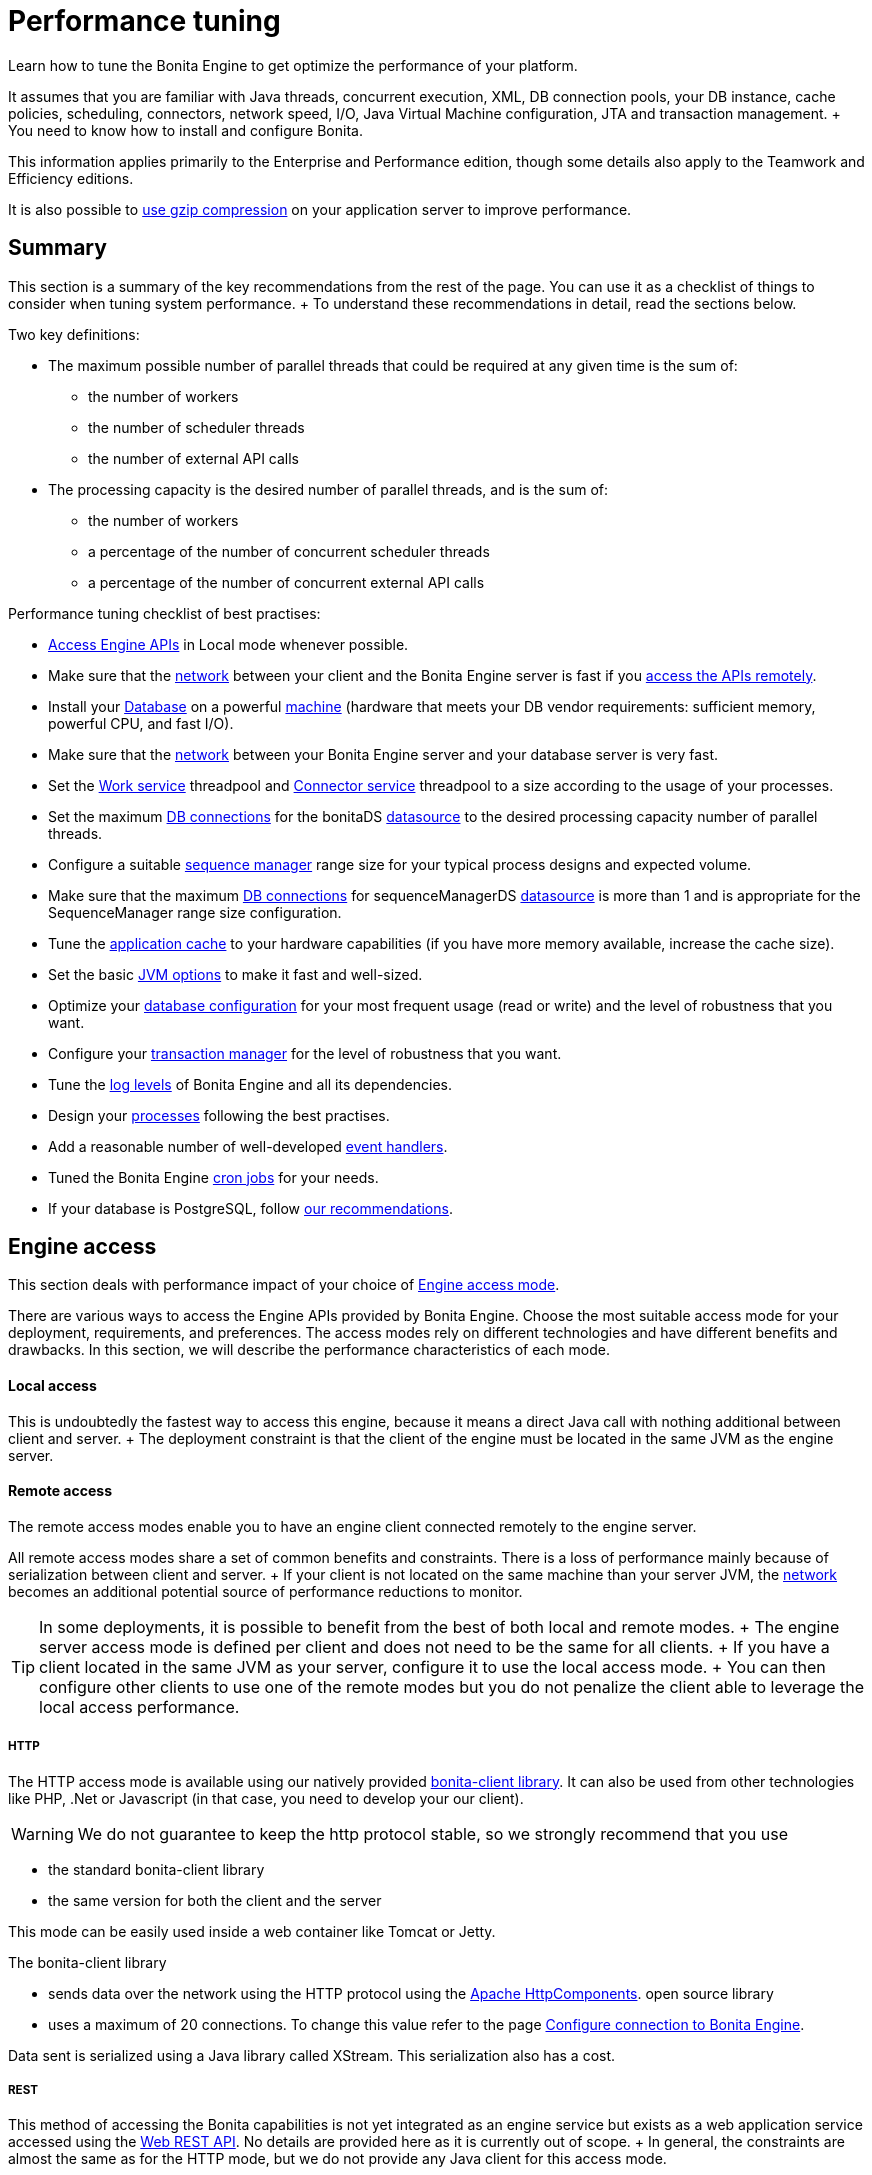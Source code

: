 = Performance tuning

Learn how to tune the Bonita Engine to get optimize the performance of your platform.

It assumes that you are familiar with Java threads, concurrent execution, XML, DB connection pools, your DB instance, cache policies, scheduling, connectors, network speed, I/O, Java Virtual Machine configuration, JTA and transaction management.
+ You need to know how to install and configure Bonita.

This information applies primarily to the Enterprise and Performance edition, though some details also apply to the Teamwork and Efficiency editions.

It is also possible to xref:use-gzip-compression.adoc[use gzip compression] on your application server to improve performance.

== Summary

This section is a summary of the key recommendations from the rest of the page.
You can use it as a checklist of things to consider when tuning system performance.
+ To understand these recommendations in detail, read the sections below.

Two key definitions:

* The maximum possible number of parallel threads that could be required at any given time is the sum of:
 ** the number of workers
 ** the number of scheduler threads
 ** the number of external API calls
* The processing capacity is the desired number of parallel threads, and is the sum of:
 ** the number of workers
 ** a percentage of the number of concurrent scheduler threads
 ** a percentage of the number of concurrent external API calls

Performance tuning checklist of best practises:

* <<engine_access,Access Engine APIs>> in Local mode whenever possible.
* Make sure that the <<hardware,network>> between your client and the Bonita Engine server is fast if you <<remote,access the APIs remotely>>.
* Install your <<db,Database>> on a powerful <<hardware,machine>> (hardware that meets your DB vendor requirements: sufficient memory, powerful CPU, and fast I/O).
* Make sure that the <<hardware,network>> between your Bonita Engine server and your database server is very fast.
* Set the <<work_service,Work service>> threadpool and <<connector_service,Connector service>> threadpool to a size according to the usage of your processes.
* Set the maximum <<db_connections,DB connections>> for the bonitaDS <<datasource_settings,datasource>> to the desired processing capacity number of parallel threads.
* Configure a suitable <<seq_mgr,sequence manager>> range size for your typical process designs and expected volume.
* Make sure that the maximum <<db_connections,DB connections>> for sequenceManagerDS <<datasource_settings,datasource>> is more than 1 and is appropriate for the SequenceManager range size configuration.
* Tune the <<app_cache,application cache>> to your hardware capabilities (if you have more memory available, increase the cache size).
* Set the basic <<jvm,JVM options>> to make it fast and well-sized.
* Optimize your <<db,database configuration>> for your most frequent usage (read or write) and the level of robustness that you want.
* Configure your <<tm,transaction manager>> for the level of robustness that you want.
* Tune the <<logs,log levels>> of Bonita Engine and all its dependencies.
* Design your <<process_design,processes>> following the best practises.
* Add a reasonable number of well-developed <<event_handlers,event handlers>>.
* Tuned the Bonita Engine <<cron,cron jobs>> for your needs.
* If your database is PostgreSQL, follow <<postgresql-performance-tuning,our recommendations>>.

+++<a id="engine_access">++++++</a>+++

== Engine access

This section deals with performance impact of your choice of xref:engine-api-overview.adoc[Engine access mode].

There are various ways to access the Engine APIs provided by Bonita Engine.
Choose the most suitable access mode for your deployment, requirements, and preferences.
The access modes rely on different technologies and have different benefits and drawbacks.
In this section, we will describe the performance characteristics of each mode.

+++<a id="local">++++++</a>+++

[discrete]
==== Local access

This is undoubtedly the fastest way to access this engine, because it means a direct Java call with nothing additional between client and server.
+ The deployment constraint is that the client of the engine must be located in the same JVM as the engine server.

+++<a id="remote">++++++</a>+++

[discrete]
==== Remote access

The remote access modes enable you to have an engine client connected remotely to the engine server.

All remote access modes share a set of common benefits and constraints.
There is a loss of performance mainly because of serialization between client and server.
+ If your client is not located on the same machine than your server JVM, the <<hardware,network>> becomes an additional potential source of performance reductions to monitor.

TIP: In some deployments, it is possible to benefit from the best of both local and remote modes.
+ The engine server access mode is defined per client and does not need to be the same for all clients.
+ If you have a client located in the same JVM as your server, configure it to use the local access mode.
+ You can then configure other clients to use one of the remote modes but you do not penalize the client able to leverage the local access performance.

+++<a id="http">++++++</a>+++

[discrete]
===== HTTP

The HTTP access mode is available using our natively provided link:configure-client-of-bonita-bpm-engine[bonita-client library].
It can also be used from other technologies like PHP, .Net or Javascript (in that case, you need to develop your our client).

WARNING: We do not guarantee to keep the http protocol stable, so we strongly recommend that you use

* the standard bonita-client library
* the same version for both the client and the server 

This mode can be easily used inside a web container like Tomcat or Jetty.

The bonita-client library

* sends data over the network using the HTTP protocol using the http://hc.apache.org/index.html[Apache HttpComponents].
open source library
* uses a maximum of 20 connections.
To change this value refer to the page xref:configure-client-of-bonita-bpm-engine.adoc[Configure connection to Bonita Engine].

Data sent is serialized using a Java library called XStream.
This serialization also has a cost.

+++<a id="rest">++++++</a>+++

[discrete]
===== REST

This method of accessing the Bonita capabilities is not yet integrated as an engine service but exists as a web application service accessed using the xref:rest-api-overview.adoc[Web REST API].
No details are provided here as it is currently out of scope.
+ In general, the constraints are almost the same as for the HTTP mode, but we do not provide any Java client for this access mode.

== Concurrent execution

This section describes some aspects of engine configuration that have a performance impact if there is a high level of concurrent execution.
+ Before you read this, make sure you are familiar with the engine xref:execution-sequence-states-and-transactions.adoc[execution sequence, states, and transactions].

There are two main entry points for load on the engine:

* *API calls* coming from outside the engine
* *Engine-generated calls* for internal processing, specifically the *Work service* and the *Scheduler service*

The Bonita Engine is an asynchronous BPM process engine.
This means that every thread that deals with process execution applies the following rule: do the minimum that makes sense in the current transaction to get to a stable state, and then continue in another transaction inside another thread.
+ The great benefit of this is that the caller is not locked while the engine processes something that might be long (such as a long sequence of tasks with connectors.).

+++<a id="client_threads">++++++</a>+++

[discrete]
==== Client Threads

Client threads are responsible for a large part of the load generated inside the engine.
+ The number of client threads is related to the number of parallel users.

If you are running your own application, you have one thread if your applicaiton is not multi-threaded, or you have the number of threads you decided to create explicitly in the application or using your own threadpool.

If you are running Bonita Engine inside a container, the maximum number of client threads is defined by a parameter of the container.
For example:

* *Apache Tomcat* `maxThreads` set in _`Tomcat_folder`_`/conf/server.xml`.
+    Default value 20.
See the http://tomcat.apache.org/tomcat-8.5-doc/[Tomcat documentation] for information about the `maxThreads` parameter.

+++<a id="work_service">++++++</a>+++

[discrete]
==== Work service

The work service is responsible for asynchronously processing execution of process instances.
The work service has its own thread pool, which can be configured for each tenant.
+ This is one of the key configurations to optimize, because even though there are many client threads, client threads are held only for a short time before being released, and then execution flow continues using work service threads.
+ A thread from the pool of the work service is known as a worker.

The work service is configured in xref:BonitaBPM_platform_setup.adoc[`bonita-tenant-community-custom.properties`].

----
bonita.tenant.work.terminationTimeout=30
bonita.tenant.work.corePoolSize=25
bonita.tenant.work.maximumPoolSize=25
bonita.tenant.work.keepAliveTimeSeconds=60
bonita.tenant.work.queueCapacity=10000
----

It is very similar to the constructor provided in the http://docs.oracle.com/javase/8/docs/api/java/util/concurrent/ThreadPoolExecutor.html#ThreadPoolExecutor-int-int-long-java.util.concurrent.TimeUnit-java.util.concurrent.BlockingQueue-[default JDK ThreadPoolExecutor].
+ For a reminder of how the threadpool behaves, see the Queuing section of the  http://docs.oracle.com/javase/8/docs/api/java/util/concurrent/ThreadPoolExecutor.html[ThreadPoolExecutor documentation].

In the default Bonita configuration, `corePoolSize` is equal to `maximumPoolSize` because we have observed that the default implementation of the threadpool executor allocates work to available threads using a round robin algorithm.
Therefore, if the maximum is reached, the thread pool size is unlikely ever to reduce to `corePoolSize`, because work is always allocated to available threads.
+ The current implementation of the RejectedExecutionHandler queues the work, and reduces the system load because it does not release the caller (normal behaviour for a BlockingQueue).

After a lot of profiling, we have concluded that having an arbitrarily high number of threads in the work service does not positively impact the performance of the whole system, because it leads to a lot of contentions, mostly on the database (see <<db_connections,Database connections>>).

The size of the threadpool (`corePoolSize` in the default configuration) is key, and correlates to the number of process instances the engine can handle in parallel.
+ In other words, if you want the engine to be capable of handling X process instances concurrently, you should set the `corePoolSize` value of the work service to X.
+ You then need to ensure that your platform infrastructure can handle X concurrent instances, checking that all other engine dependencies including the <<hardware,network>> and the <<db,database>> are able to process all incoming requests without loss of performance.

Setting a high `queueCapacity` limit means that more work can be queued, but can reduce throughput as work is queued rather than causing a new thread to be created.
+ It is essential to ensure that the queue never becomes full (`queueCapacity` is never reached).
+ If the queue becomes full, the application restarts in order to force the engine to generate all work from the database.
This means that work is lost.

+++<a id="connector_service">++++++</a>+++

[discrete]
==== Connector service

The connector service executes connectors.
To improve tenant isolation (and to protect against denial-of-service attacks), the default implementation of the connector service has its own thread pool and requires executes connectors in a separate thread from the worker.
+ The configuration of the thread pool of this service is independent of the configuration of the work service.
If you have processes that use a lot of connectors, then you can have more threads to execute connectors.
See xref:connectors-execution.adoc[Connector execution] page for details on how connectors are executed.

The Connector service is configured in `bonita-tenant-community-custom.properties` and `bonita-tenant-sp-custom.properties` (cf link:BonitaBPM_platform_setup[platform setup])

Community:

[source,properties]
----
bonita.tenant.connector.queueCapacity=10000
bonita.tenant.connector.corePoolSize=5
bonita.tenant.connector.maximumPoolSize=100
bonita.tenant.connector.keepAliveTimeSeconds=100
----

Subscription only:

[source,properties]
----
bonita.tenant.connector.timeout=300
----

For details of these parameters, see <<work_service,Work service>>.

In addition, connectors longer that 10 seconds produces a log at _warning_ level named : `org.bonitasoft.engine.core.connector.impl.ConnectorExecutionTimeLogger`.
This log contains all references to find exactly which connector is slow.

Another log at the _debug_ level prints all input parameters of this connector.

Here is a sample log produced using a connector that does a `Thread.sleep(15000)`

----
WARNING: Connector 15 sleep with id 20002 with class org.mycompany.connector.SleepImpl of process definition 6587226372021992905 on element flowNode with id 20003 took 15001 ms.
FINE:  Input parameters of the connector with id 20002: {seconds: [15]}
----

The 10 seconds threshold can be changed in the configuration file `bonita-tenant-community-custom.properties`

[source,properties]
----
bonita.tenant.connector.warnWhenLongerThanMillis=10000
----

+++<a id="scheduler_service">++++++</a>+++

[discrete]
==== Scheduler service

The Scheduler service is responsible for executing jobs.
+ A job is executed inside a thread of the scheduler service.
+ There are various kinds of jobs, some resulting from internal requirements such as API session cleaning, or batch deletion of a table row, and some related to process design such as BPMN2 events.
+ The Bonita Engine Scheduler service uses the Quartz Scheduler.
Quartz takes the size of the threadpool as an input parameter.
Quartz uses threads to execute jobs concurrently.

The Scheduler service configuration is in `bonita-platform-community-custom.properties`.
You can configure:

----
bonita.platform.scheduler.quartz.threadpool.size=5
bonita.platform.scheduler.batchsize=1000
----

+++<a id="db_connections">++++++</a>+++

[discrete]
==== Database connections

Two datasources are defined:

* bonitaSequenceManagerDS is used for distributing ID requests
* bonitaDS is used for everything else

Note that the sum of the maximum values configured for bonitaDS and bonitaSequenceManagerDS should be less than or equal to the maximum number of simultaneous connections allowed to your database.

[discrete]
===== bonitaSequenceManagerDS

This datasource needs only a few connections: between 5 or 10% of bonitaDS number should be sufficient.
However, this is closely correlated to the <<volume,range size>>.

[discrete]
===== bonitaDS

This datasource requires a higher value, because Bonita Engine stores almost everything in the database.
This means that every single thread from any of the entry points requires a database connection through bonitaDS.
+ To make sure that this datasource is not a bottleneck, define the maximum number of database connections to be equivalent to the desired number of parallel processing threads.
+ The desired number of parallel processing threads is the sum of the number of workers (see <<work_service,Work service>>) plus a percentage of the number of scheduler threads  (see <<scheduler_service,Scheduler Service>>) plus a percentage of the number of concurrently external API calls (see <<client_threads,Client threads>>).

+++<a id="datasource_settings">++++++</a>+++

[discrete]
==== Datasources settings

You need to configure the maximum pool size for datasources (the following paths are for bundle users):

For Tomcat, edit file `setup/tomcat-templates/bonita.xml`:

* For bonitaSequenceManagerDS, set `maxTotal=”yourvalue”`.
* For RawBonitaDS, set `maxTotal=”yourvalue”`.
* If necessary, for the Business Data feature, do the same for the datasources 'RawBusinessDataDS' and 'NotManagedBizDataDS'.

+++<a id="volume">++++++</a>+++

== Volume

This section deals with some aspects of engine configurations that have a performance impact in the case of high volume.

+++<a id="seq_mgr">++++++</a>+++

[discrete]
==== Sequence manager

Bonita Engine manages a dedicated sequence for each table for ID generation.
This implementation allows fast delivery of IDs and a single point of usage inside the application: the persistence service.

The sequence manager keeps in memory a range of reserved IDs by table.
+ This range size is configurable by sequence so that it can be adapted to the volume you have.
+ The bigger a range is, the less frequently the sequence manager will have to query the database for a new range, because it is managed in memory for as long as possible.
+ However, all the IDs that are reserved in memory are lost when the JVM is shut down, so the number should not be too big or you might reach Long.MAX_VALUE too quickly.

The sequence manager allows you to set the range size for each sequence and a default range size value, which is applied to any sequence that does not have a specific range defined.
If you want to tune these values, you have to understand the correlation between them.
+ For example, if you have an average of 20 steps in your process, then it would be reasonable to set the ActivityInstance range size  to be 20 times bigger than the ProcessInstance range.

The sequence manager configuration is in `bonita-platform-community-custom.properties`.

The sequence manager has its own database connection.
+ This should be appropriately sized for the number of times the sequence manager will query the database, which is a consequence of the range size values.
See <<db_connections,Database connections>>.

[discrete]
==== Persistence cache

For the Teamwork, Efficiency, Performance and Enterprise editions, Bonita Engine has a cache providing a persistence layer using Hibernate caching.

EhCache configuration for this persistence layer is defined in a file named `bonita-platform-hibernate-cache.xml.notused` and `bonita-tenant-hibernate-cache.xml.notused`.
+ To apply the configuration of those files, remove the '.notused' suffix.
+ It is possible to modify the cache settings in those files for each kind of object.

Before going into production, we encourage to finely tune the "Level-2" object cache in a pre-prod environment:

* activate Hibernate cache statistics by setting to *true* the parameter *bonita.platform.persistence.generate_statistics* in file *bonita-platform-community-custom.properties*
* activate logs at INFO level: ```+++<logger name="org.bonitasoft.engine.persistence" level="INFO">++++++</logger>++++++<logger name="com.bonitasoft.engine.persistence" level="INFO">++++++</logger>+++

----
* run load tests to simulate a production environment
* analyse the "2nd Level Cache Ratio" log messages generated, combined with the "soft-locked cache entry was expired" **warnings messages** to change the configuration in file **bonita-tenant-hibernate-cache.xml**.
For instance, if on entity **org.bonitasoft.engine.core.document.model.impl.SDocumentImpl**, the "soft-locked cache entry was expired" warnings message occurs, it means the size of the **maxElementsInMemory** parameter must be increased, provided it is a reasonable memory size and provided the "2nd Level Cache Ratio" is not low for this element. If the "2nd Level Cache Ratio" is low or even 0, it means the cache is never used to read several times the same entity, which means the **timeToLiveSeconds** parameter should be increased, or that the cache should be completely deactivated for this entity.

Below is an example of a "soft-locked cache entry was expired" warning message:
----

WARNING: Cache org.bonitasoft.engine.core.process.instance.model.impl.SFlowNodeInstanceImpl Key org.bonitasoft.engine.core.process.instance.model.impl.SFlowNodeInstanceImpl#org.bonitasoft.engine.persistence.PersistentObjectId@25505ff  Lockable : null A soft-locked cache entry was expired by the underlying Ehcache.
If this happens regularly you should consider increasing the cache timeouts and/or capacity limits

----

<a id="app_cache"/>

#### Application cache

Bonita Engine uses an application cache to store specific objects. The default implementation of this service relies on EhCache. It is configured in these files:

* `bonita-platform-community-custom.properties`
* `bonita-tenant-community-custom.properties`
* `bonita-platform-sp-cluster-custom.properties`
* `bonita-tenant-sp-cluster-custom.properties`

The following cache configurations can be defined:
| Configuration | Purpose|
|:-|:-|
| connectorCacheConfig | stores connector implementations for a given connector definition|
| processDefCacheConfig | stores process definition objects|
| userFilterCacheConfig | stores user filter implementations for a given user filter definition|
| migrationPlanCacheConfig | not yet used|
| breakpointCacheConfig | not yet used|
| groovyScriptCacheConfig | stores compiled versions of Groovy scripts|
| synchroServiceCacheConfig | used by the benchmark test infrastructure (and has no meaning outside of it)|
| transientDataCacheConfig | stores transient data|
| platformCacheConfig | used to store platform object, which contains general platform information such as the version, or start date|
| parameterCacheConfig | stores process parameters|

<a id="jvm"/>

#### Java Virtual Machine

You can configure the JVM settings for the engine to tune performance.
Check the [JVM documentation](http://docs.oracle.com/javase/8/docs/technotes/tools/windows/java.html) for details of the available settings.

Notably, we recommend you to set the initial (`-Xms`) and maximum (`-Xmx`) heap sizes to the same value.
This reduces the likelihood of the JVM garbage collector starting.
While the garbage collector is running, it prevents creation of new objects, which slows down the application server.

<a id="network"/>
<a id="hardware"/>

## Hardware and network

This section deals with performance impact of hardware elements.

Bonita performance is very correlated to the database connectivity and its behavior.
Almost everything (API call, internal processing using workers, jobs scheduling, and so on) requires a database access.
Two elements are critical: network latency, as in most cases your database is located on another server, and the I/O of your hard drives.
In case of issues, you should monitor these two elements and consider improvements. For example:

* locate your database in the same datacenter as the Bonita Engine, using gigabit network connections
* use SSD hard drives, and RAID configuration with striping

Network connectivity also impacts access to the engine APIs when you are not using local access, that is,
if you are using [HTTP](#http), [REST](#rest).

## Database, Transaction Manager, and logs

This section is a reminder about some of the main dependencies Bonita Engine has that have a strong impact on the performance of the whole system.

Bonita Engine relies on several other components that each have their own performance tuning options.
Some of them are key for the system and you should pay a lot of attention to them.
In most cases, the key things to consider are the [database](#db), [transaction manager](#tm), and [logs](#logs).

<a id="db"/>

#### Database

Bonita Engine uses the database heavily, so in consequence a slow database makes the engine slow.

It is essential that the hardware configuration of the server hosting the DB is powerful, considering resources like CPU, memory or others depending on your database instance.

In addition to this, make sure that your database instance is well configured.
Most database software provides many options for tuning, and some of them are easy to set up.
Others may be more difficult and present choices between robustness and performance, fast read or fast write, etc.
Your database configuration must be correlated with the Bonita Engine usage pattern.
To find the right characteristic to optimize, one good starting point is to consider whether you are creating a lot of process instances (in which case optimize database writes) or you are executing a lot of read queries like `getTaskList` (in which case optimize database reads).
[Specific PostgreSQL performance tuning](#postgresql-performance-tuning) is given as a database tuning reference.

<a id="tm"/>

#### Transaction manager

Bonita Engine is natively compatible with the Java Transaction API. This means transaction management relies on a transaction manager.
If you are using a JEE Application server, then you only have to configure Bonita Engine to use the transaction manager that is provided.
Otherwise, you have to embed a transaction manager (for example, we embed Narayana by default in the Tomcat bundle).

A transaction manager manages a transaction log and also frequently has notions of internal pooling.
For example, in [Narayana](http://narayana.io/docs/product/index.html#d0e3473) you can configure some options for transaction management.

<a id="logs"/>

#### Logs

In general, increasing the log level is useful for debugging but has a performance cost.
With this in mind, [define the log level for technical logs, queriable logs and archives](set-log-and-archive-levels.md).

Remember that Bonita Engine dependencies also have their own log and debug options that may impact strongly the system performance.
Be sure to configure these appropriately.

<a id="time_tracker"/>

## Connector time tracker

It is now possible to track the duration of actions in a connector using a new time tracker. The tracker service tracks several connector lifecycle operations.
This service can impact performance so is disabled by default.
It is configured by editing the following parameters in `bonita-tenant-community-custom.properties`.
----

== Time tracker

#bonita.tenant.timetracker.startTracking=false #bonita.tenant.timetracker.maxSize=1000 #bonita.tenant.timetracker.flushIntervalInSeconds=30 #bonita.tenant.timetracker.csv.activateAtStart=true #bonita.tenant.timetracker.csv.folder=$ {java.io.tmpdir}

#bonita.tenant.timetracker.csv.separator=;
#bonita.tenant.timetracker.memory.activateAtStart=false #bonita.tenant.timetracker.memory.maxSize=1000000

----
To activate connector time tracking:
1. Uncomment all the previous lines except ```## Time tracker```.
2. Change the value of `startTracking` from `false` to `true`.

The other parameters can be left at their default value, left commented, or set to the desired value. What each of them does:

1. `maxSize` maximum of records that will be saved by the time tracker before a flush. If the maximum number of records is reached before the scheduled flush, the older ones are discared. To avoid the loss of information, a number sufficiently big in comparison with `flushIntervalInSeconds` should be chosen
2. `flushIntervalInSeconds` the interval beetween two flushes on the timetracker thread.
3. `csv.activateAtStart` wether to save the result of the timetracker into a csv file.
4. `csv.folder` the folder where to save the csv file.
5. `csv.separator` the separator character in the csv file
6. `memory.activateAtStart` wether to save the result of the timetracker in memory.
7. `memory.maxSize` maximum amount of records saved in memory. If the maximum number of records is reached before the scheduled flush, the older ones are discared. To avoid the loss of information, a number sufficiently big in comparison with `flushIntervalInSeconds` should be chosen

The non-relevant options will be ignored at execution. Note that `memory` and `csv` can both be activated at the same time.


## Process design, event handlers, and cron jobs

<a id="process_design"/>

#### Process design

There are several things you can do during the process design to reduce performance overheads.
This is mostly related to reducing usage of extension points when possible.
Consider carefully your usage of connectors, groovy scripts, XML and serializable data.

<a id="event_handlers"/>

#### Event handlers

Events handlers are extensions of the engine configuration.
You can add event handlers for several purposes and you can configure which events you want to catch.
We strongly recommend that you add only appropriate handlers and carefully code the handler filters to handle only those events that you are interested in.

<a id="cron"/>

#### BPMN Timers execution

Bonita Engine uses the [Scheduler service](engine-architecture-overview.md) to trigger timers.

The Bonita Scheduler service implementation uses the Quartz Scheduler. Some quartz properties can be modified to fine tune quartz jobs execution. These properties can be found in `bonita-platform-community-custom.properties`.
----

org.quartz.jobStore.misfireThreshold org.quartz.jobStore.maxMisfiresToHandleAtATime org.quartz.jobStore.acquireTriggersWithinLock org.quartz.scheduler.batchTriggerAcquisitionMaxCount org.quartz.scheduler.batchTriggerAcquisitionFireAheadTimeWindow

----
Details on these properties can be found in [the Quartz documentation](http://www.quartz-scheduler.org/documentation/).

They are not read subsequently, so changing the values in `bonita-tenant-community-custom.properties` after the Engine has been started has no effect on Quartz.
For value definition, and information about how to update the Quartz trigger tables, see the [Quartz documentation](http://www.quartz-scheduler.org/documentation/) about Cron Triggers.

<a id="postgresql-performance-tuning"/>

#### PostgreSQL performance tuning

Here is Bonita advice to finely tune PostgreSQL database server performance.

In this example, we assume you have:
* 12Gb of RAM
* fast SSD storage

Update **memory** configuration in file `postgresql.conf` (typically `/etc/postgresql/11/main/postgresql.conf`) with the
following values:

```properties
# MEMORY PARAMETERS:
# shared_buffers SHOULD be set to 1/4 of the total memory available on the server, with a maximum of 8GB:
shared_buffers = 3GB
work_mem = 16MB
maintenance_work_mem = 256MB

# QUERY PLANNING PARAMETERS:
# cost of non-sequentially-fetched disk page. 2 for fast RAID0 disks, higher value for slower disks:
random_page_cost = 2
# cost of a disk page fetch. Value is correlated with random_page_cost. See Warning below. :
seq_page_cost = 2
# effective_cache_size SHOULD be 2/3 of the total memory available on the server
effective_cache_size = 8GB
# effective_io_concurrency is the number of current disk operations. 200 is a good value for SSD.
effective_io_concurrency = 200
checkpoint_completion_target = 0.9
----

WARNING: Warning: properties `random_page_cost` and `seq_page_cost` should have values relative to each other thoroughly set, in order for PostgreSQL query planner to choose the right execution plan.
+ See PostgreSQL https://www.postgresql.org/docs/11/runtime-config-query.html#RUNTIME-CONFIG-QUERY-CONSTANTS[Planner Cost Constants] for more details on how to set those values.


If you want to be able to *restore live PITR (https://www.postgresql.org/docs/11/continuous-archiving.html[Point-in-Time Recovery]) backup* of the database, ensure archiving is activated:

[source,properties]
----
# SHOULD already be the default value:
wal_level = replica
# archiving is off by default, set it to on:
archive_mode = on
----

Update *kernel* configuration in file `10-postgresql.conf` (typically `/etc/sysctl.d/10-postgresql.conf`;
create the file if it does not exist yet) with the following values:

[source,properties]
----
# KERNEL PARAMETERS:
vm.swappiness=10
vm.zone_reclaim_mode=0
vm.overcommit_memory=2
vm.overcommit_ratio=80
vm.dirty_ratio=40
vm.dirty_background_ratio=30
----
